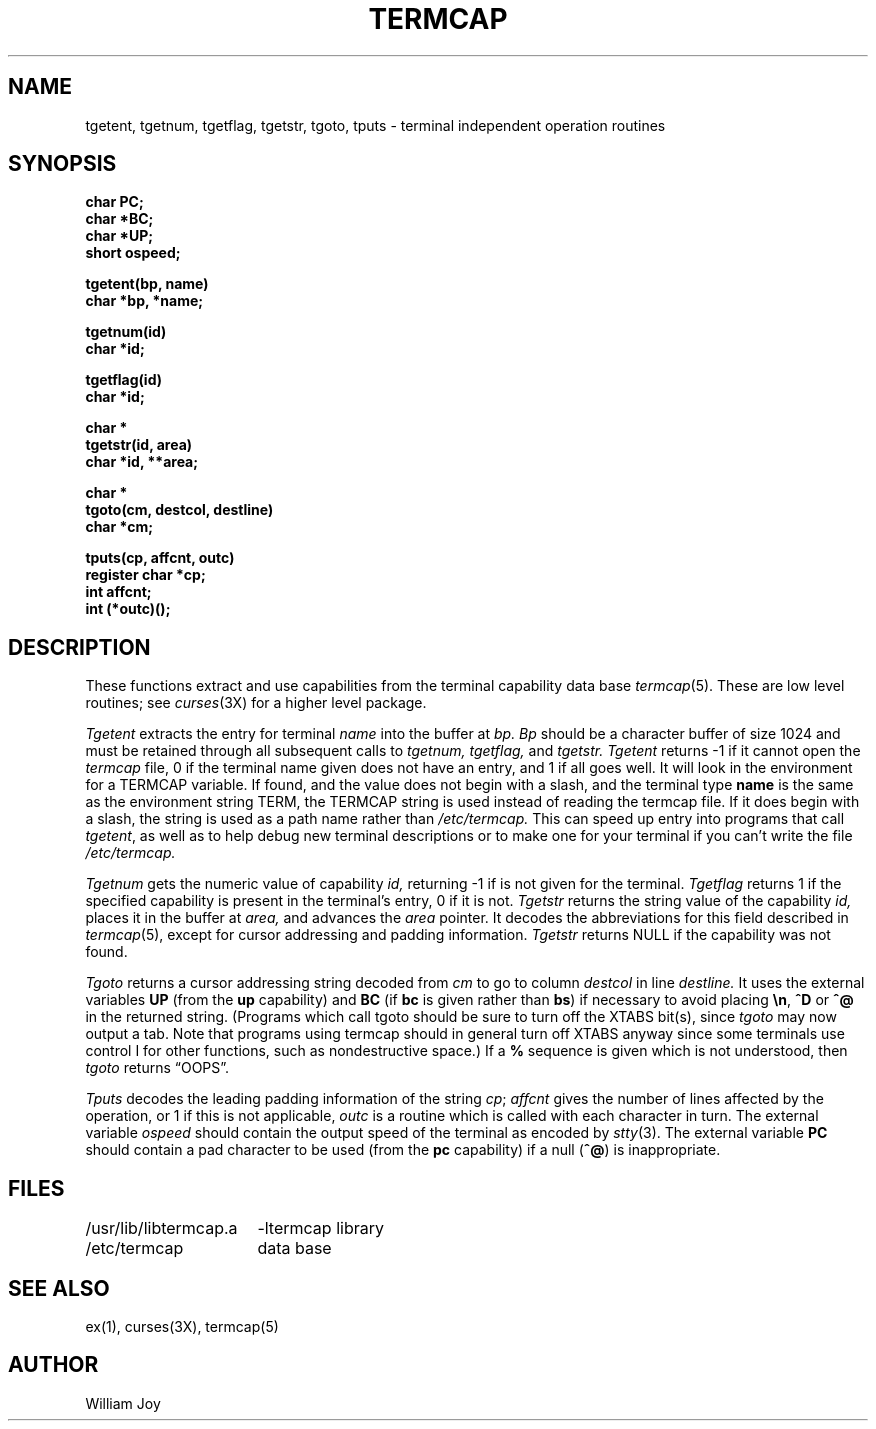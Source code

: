 .\" Copyright (c) 1980 Regents of the University of California.
.\" All rights reserved.  The Berkeley software License Agreement
.\" specifies the terms and conditions for redistribution.
.\"
.\"	@(#)termcap.3x	6.1 (Berkeley) 5/15/85
.\"
.TH TERMCAP 3X "May 15, 1985"
.UC 4
.SH NAME
tgetent, tgetnum, tgetflag, tgetstr, tgoto, tputs \- terminal independent operation routines
.SH SYNOPSIS
.nf
.B char PC;
.B char *BC;
.B char *UP;
.B short ospeed;
.PP
.B tgetent(bp, name)
.B char *bp, *name;
.PP
.B tgetnum(id)
.B char *id;
.PP
.B tgetflag(id)
.B char *id;
.PP
.B char *
.B tgetstr(id, area)
.B char *id, **area;
.PP
.B char *
.B tgoto(cm, destcol, destline)
.B char *cm;
.PP
.B tputs(cp, affcnt, outc)
.B register char *cp;
.B int affcnt;
.B int (*outc)();
.fi
.SH DESCRIPTION
These functions extract and use capabilities from the terminal capability data
base
.IR termcap (5).
These are low level routines;
see
.IR curses (3X)
for a higher level package.
.PP
.I Tgetent
extracts the entry for terminal
.I name
into the buffer at
.I bp.
.I Bp
should be a character buffer of size
1024 and must be retained through all subsequent calls
to
.I tgetnum,
.I tgetflag,
and
.I tgetstr.
.I Tgetent
returns \-1 if it cannot open the
.I termcap
file, 0 if the terminal name given does not have an entry,
and 1 if all goes well.
It will look in the environment for a TERMCAP variable.
If found, and the value does not begin with a slash,
and the terminal type
.B name
is the same as the environment string TERM,
the TERMCAP string is used instead of reading the termcap file.
If it does begin with a slash, the string is used as a path name rather than
.I /etc/termcap.
This can speed up entry into programs that call
.IR tgetent ,
as well as to help debug new terminal descriptions
or to make one for your terminal if you can't write the file
.I /etc/termcap.
.PP
.I Tgetnum
gets the numeric value of capability
.I id,
returning \-1 if is not given for the terminal.
.I Tgetflag
returns 1 if the specified capability is present in
the terminal's entry, 0 if it is not.
.I Tgetstr
returns the string value of the capability
.I id,
places it in the buffer at
.I area,
and advances the
.I area
pointer.
It decodes the abbreviations for this field described in
.IR termcap (5),
except for cursor addressing and padding information.
.I Tgetstr
returns NULL if the capability was not found.
.PP
.I Tgoto
returns a cursor addressing string decoded from
.I cm
to go to column
.I destcol
in line
.I destline.
It uses the external variables
.B UP
(from the \fBup\fR capability)
and
.B BC
(if \fBbc\fR is given rather than \fBbs\fR)
if necessary to avoid placing \fB\en\fR, \fB^D\fR or \fB^@\fR in
the returned string.
(Programs which call tgoto should be sure to turn off the XTABS bit(s),
since
.I tgoto
may now output a tab.
Note that programs using termcap should in general turn off XTABS
anyway since some terminals use control I for other functions,
such as nondestructive space.)
If a \fB%\fR sequence is given which is not understood, then
.I tgoto
returns \*(lqOOPS\*(rq.
.PP
.I Tputs
decodes the leading padding information of the string
.IR cp ;
.I affcnt
gives the number of lines affected by the operation, or 1 if this is
not applicable,
.I outc
is a routine which is called with each character in turn.
The external variable
.I ospeed
should contain the output speed of the terminal as encoded by
.IR stty (3).
The external variable
.B PC
should contain a pad character to be used (from the \fBpc\fR capability)
if a null (\fB^@\fR) is inappropriate.
.SH FILES
.ta \w'/usr/lib/libtermcap.a  'u
/usr/lib/libtermcap.a	\-ltermcap library
.br
/etc/termcap	data base
.DT
.SH SEE ALSO
ex(1), curses(3X), termcap(5)
.SH AUTHOR
William Joy
